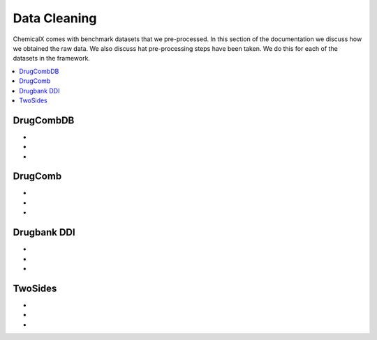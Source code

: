 Data Cleaning
=================

ChemicalX comes with benchmark datasets that we pre-processed.
In this section of the documentation we discuss how we obtained the raw data.
We also discuss hat pre-processing steps have been taken.
We do this for each of the datasets in the framework.

.. contents::
    :local:

DrugCombDB
-------------------

*
*
*

DrugComb
-------------------

*
*
*

Drugbank DDI
-------------------

*
*
*

TwoSides
-------------------

*
*
*


